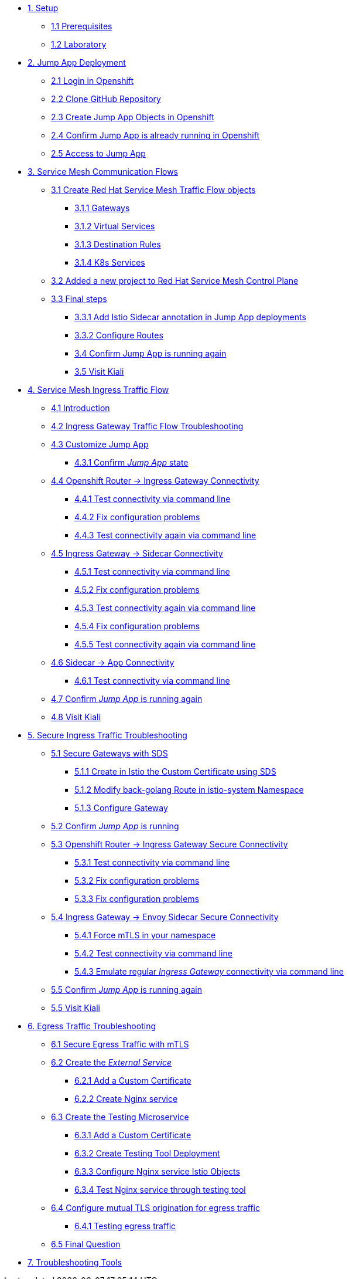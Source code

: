 * xref:01-setup.adoc[1. Setup]
** xref:01-setup.adoc#prerequisites[1.1 Prerequisites]
** xref:01-setup.adoc#laboratory[1.2 Laboratory]

* xref:02-jumpapp.adoc[2. Jump App Deployment]
** xref:02-jumpapp.adoc#login[2.1 Login in Openshift]
** xref:02-jumpapp.adoc#github[2.2 Clone GitHub Repository]
** xref:02-jumpapp.adoc#jumpappobjects[2.3 Create Jump App Objects in Openshift]
** xref:02-jumpapp.adoc#test[2.4 Confirm Jump App is already running in Openshift]
** xref:02-jumpapp.adoc#testapp[2.5 Access to Jump App]

* xref:03-flows.adoc[3. Service Mesh Communication Flows]
** xref:03-flows.adoc#create[3.1 Create Red Hat Service Mesh Traffic Flow objects]
*** xref:03-flows.adoc#gw[3.1.1 Gateways]
*** xref:03-flows.adoc#vsvc[3.1.2 Virtual Services]
*** xref:03-flows.adoc#dr[3.1.3 Destination Rules]
*** xref:03-flows.adoc#services[3.1.4 K8s Services]
** xref:03-flows.adoc#memberrol[3.2 Added a new project to Red Hat Service Mesh Control Plane]
** xref:03-flows.adoc#finalsteps[3.3 Final steps]
*** xref:03-flows.adoc#annotation[3.3.1 Add Istio Sidecar annotation in Jump App deployments]
*** xref:03-flows.adoc#routes[3.3.2 Configure Routes]
*** xref:03-flows.adoc#test[3.4 Confirm Jump App is running again]
*** xref:03-flows.adoc#03-kiali[3.5 Visit Kiali]

* xref:04-ingress-traffic.adoc[4. Service Mesh Ingress Traffic Flow]
** xref:04-ingress-traffic.adoc#04-ingress[4.1 Introduction]
** xref:04-ingress-traffic.adoc#04-troubleshooting[4.2 Ingress Gateway Traffic Flow Troubleshooting]
** xref:04-ingress-traffic.adoc#04-customize[4.3 Customize Jump App]
*** xref:04-ingress-traffic.adoc#04-cust-state[4.3.1 Confirm _Jump App_ state]
** xref:04-ingress-traffic.adoc#04-router[4.4 Openshift Router -> Ingress Gateway Connectivity]
*** xref:04-ingress-traffic.adoc#04-trou-con[4.4.1 Test connectivity via command line]
*** xref:04-ingress-traffic.adoc#04-trou-fix[4.4.2 Fix configuration problems]
*** xref:04-ingress-traffic.adoc#04-trou-con-again[4.4.3 Test connectivity again via command line]
** xref:04-ingress-traffic.adoc#04-gateway[4.5 Ingress Gateway -> Sidecar Connectivity]
*** xref:04-ingress-traffic.adoc#04-gateway-con[4.5.1 Test connectivity via command line]
*** xref:04-ingress-traffic.adoc#04-gateway-fix[4.5.2 Fix configuration problems]
*** xref:04-ingress-traffic.adoc#04-gateway-con-again[4.5.3 Test connectivity again via command line]
*** xref:04-ingress-traffic.adoc#04-gateway-fix2[4.5.4 Fix configuration problems]
*** xref:04-ingress-traffic.adoc#04-gateway-con-again2[4.5.5 Test connectivity again via command line]
** xref:04-ingress-traffic.adoc#04-sidecar[4.6 Sidecar -> App Connectivity]
*** xref:04-ingress-traffic.adoc#04-sidecar-con[4.6.1 Test connectivity via command line]
** xref:04-ingress-traffic.adoc#04-test[4.7 Confirm _Jump App_ is running again]
** xref:04-ingress-traffic.adoc#04-kiali[4.8 Visit Kiali]

* xref:05-secure-ingress-traffic.adoc[5. Secure Ingress Traffic Troubleshooting]
** xref:05-secure-ingress-traffic.adoc#05-sds[5.1 Secure Gateways with SDS]
*** xref:05-secure-ingress-traffic.adoc#05-sds-addcert[5.1.1 Create in Istio the Custom Certificate using SDS]
*** xref:05-secure-ingress-traffic.adoc#05-sds-route[5.1.2 Modify back-golang Route in istio-system Namespace]
*** xref:05-secure-ingress-traffic.adoc#05-sds-gw[5.1.3 Configure Gateway]
** xref:05-secure-ingress-traffic.adoc#05-test-fail[5.2 Confirm _Jump App_ is running]
** xref:05-secure-ingress-traffic.adoc#05-router[5.3 Openshift Router -> Ingress Gateway Secure Connectivity]
*** xref:05-secure-ingress-traffic.adoc#05-trou-con[5.3.1 Test connectivity via command line]
*** xref:05-secure-ingress-traffic.adoc#05-trou-fix[5.3.2 Fix configuration problems]
*** xref:05-secure-ingress-traffic.adoc#05-trou-fix[5.3.3 Fix configuration problems]
** xref:05-secure-ingress-traffic.adoc#05-gateway[5.4 Ingress Gateway -> Envoy Sidecar Secure Connectivity]
*** xref:05-secure-ingress-traffic.adoc#05-trou-gateway-forcessl[5.4.1 Force mTLS in your namespace]
*** xref:05-secure-ingress-traffic.adoc#05-trou-gateway-con[5.4.2 Test connectivity via command line]
*** xref:05-secure-ingress-traffic.adoc#05-trou-gateway-evoy-con[5.4.3 Emulate regular _Ingress Gateway_ connectivity via command line]
** xref:05-secure-ingress-traffic.adoc#05-test[5.5 Confirm _Jump App_ is running again]
** xref:05-secure-ingress-traffic.adoc#05-kiali[5.5 Visit Kiali]

* xref:06-egress-traffic.adoc[6. Egress Traffic Troubleshooting]
** xref:06-egress-traffic.adoc#06-sds[6.1 Secure Egress Traffic with mTLS]
** xref:06-egress-traffic.adoc#06-createservice[6.2 Create the _External Service_]
*** xref:06-egress-traffic.adoc#06-addcert[6.2.1 Add a Custom Certificate]
*** xref:06-egress-traffic.adoc#06-createnginx[6.2.2 Create Nginx service]
** xref:06-egress-traffic.adoc#06-createtesting[6.3 Create the Testing Microservice]
*** xref:06-egress-traffic.adoc#06-createtestingcerts[6.3.1 Add a Custom Certificate]
*** xref:06-egress-traffic.adoc#06-createtestingdepl[6.3.2 Create Testing Tool Deployment]
*** xref:06-egress-traffic.adoc#06-createsevs[6.3.3 Configure Nginx service Istio Objects]
*** xref:06-egress-traffic.adoc#06-createsevstest[6.3.4 Test Nginx service through testing tool]
** xref:06-egress-traffic.adoc#06-configureegressaccess[6.4 Configure mutual TLS origination for egress traffic]
*** xref:06-egress-traffic.adoc#06-configureegressaccesstest[6.4.1 Testing egress traffic]
** xref:06-egress-traffic.adoc#06-finalquestion[6.5 Final Question]

* xref:07-tools.adoc[7. Troubleshooting Tools]
